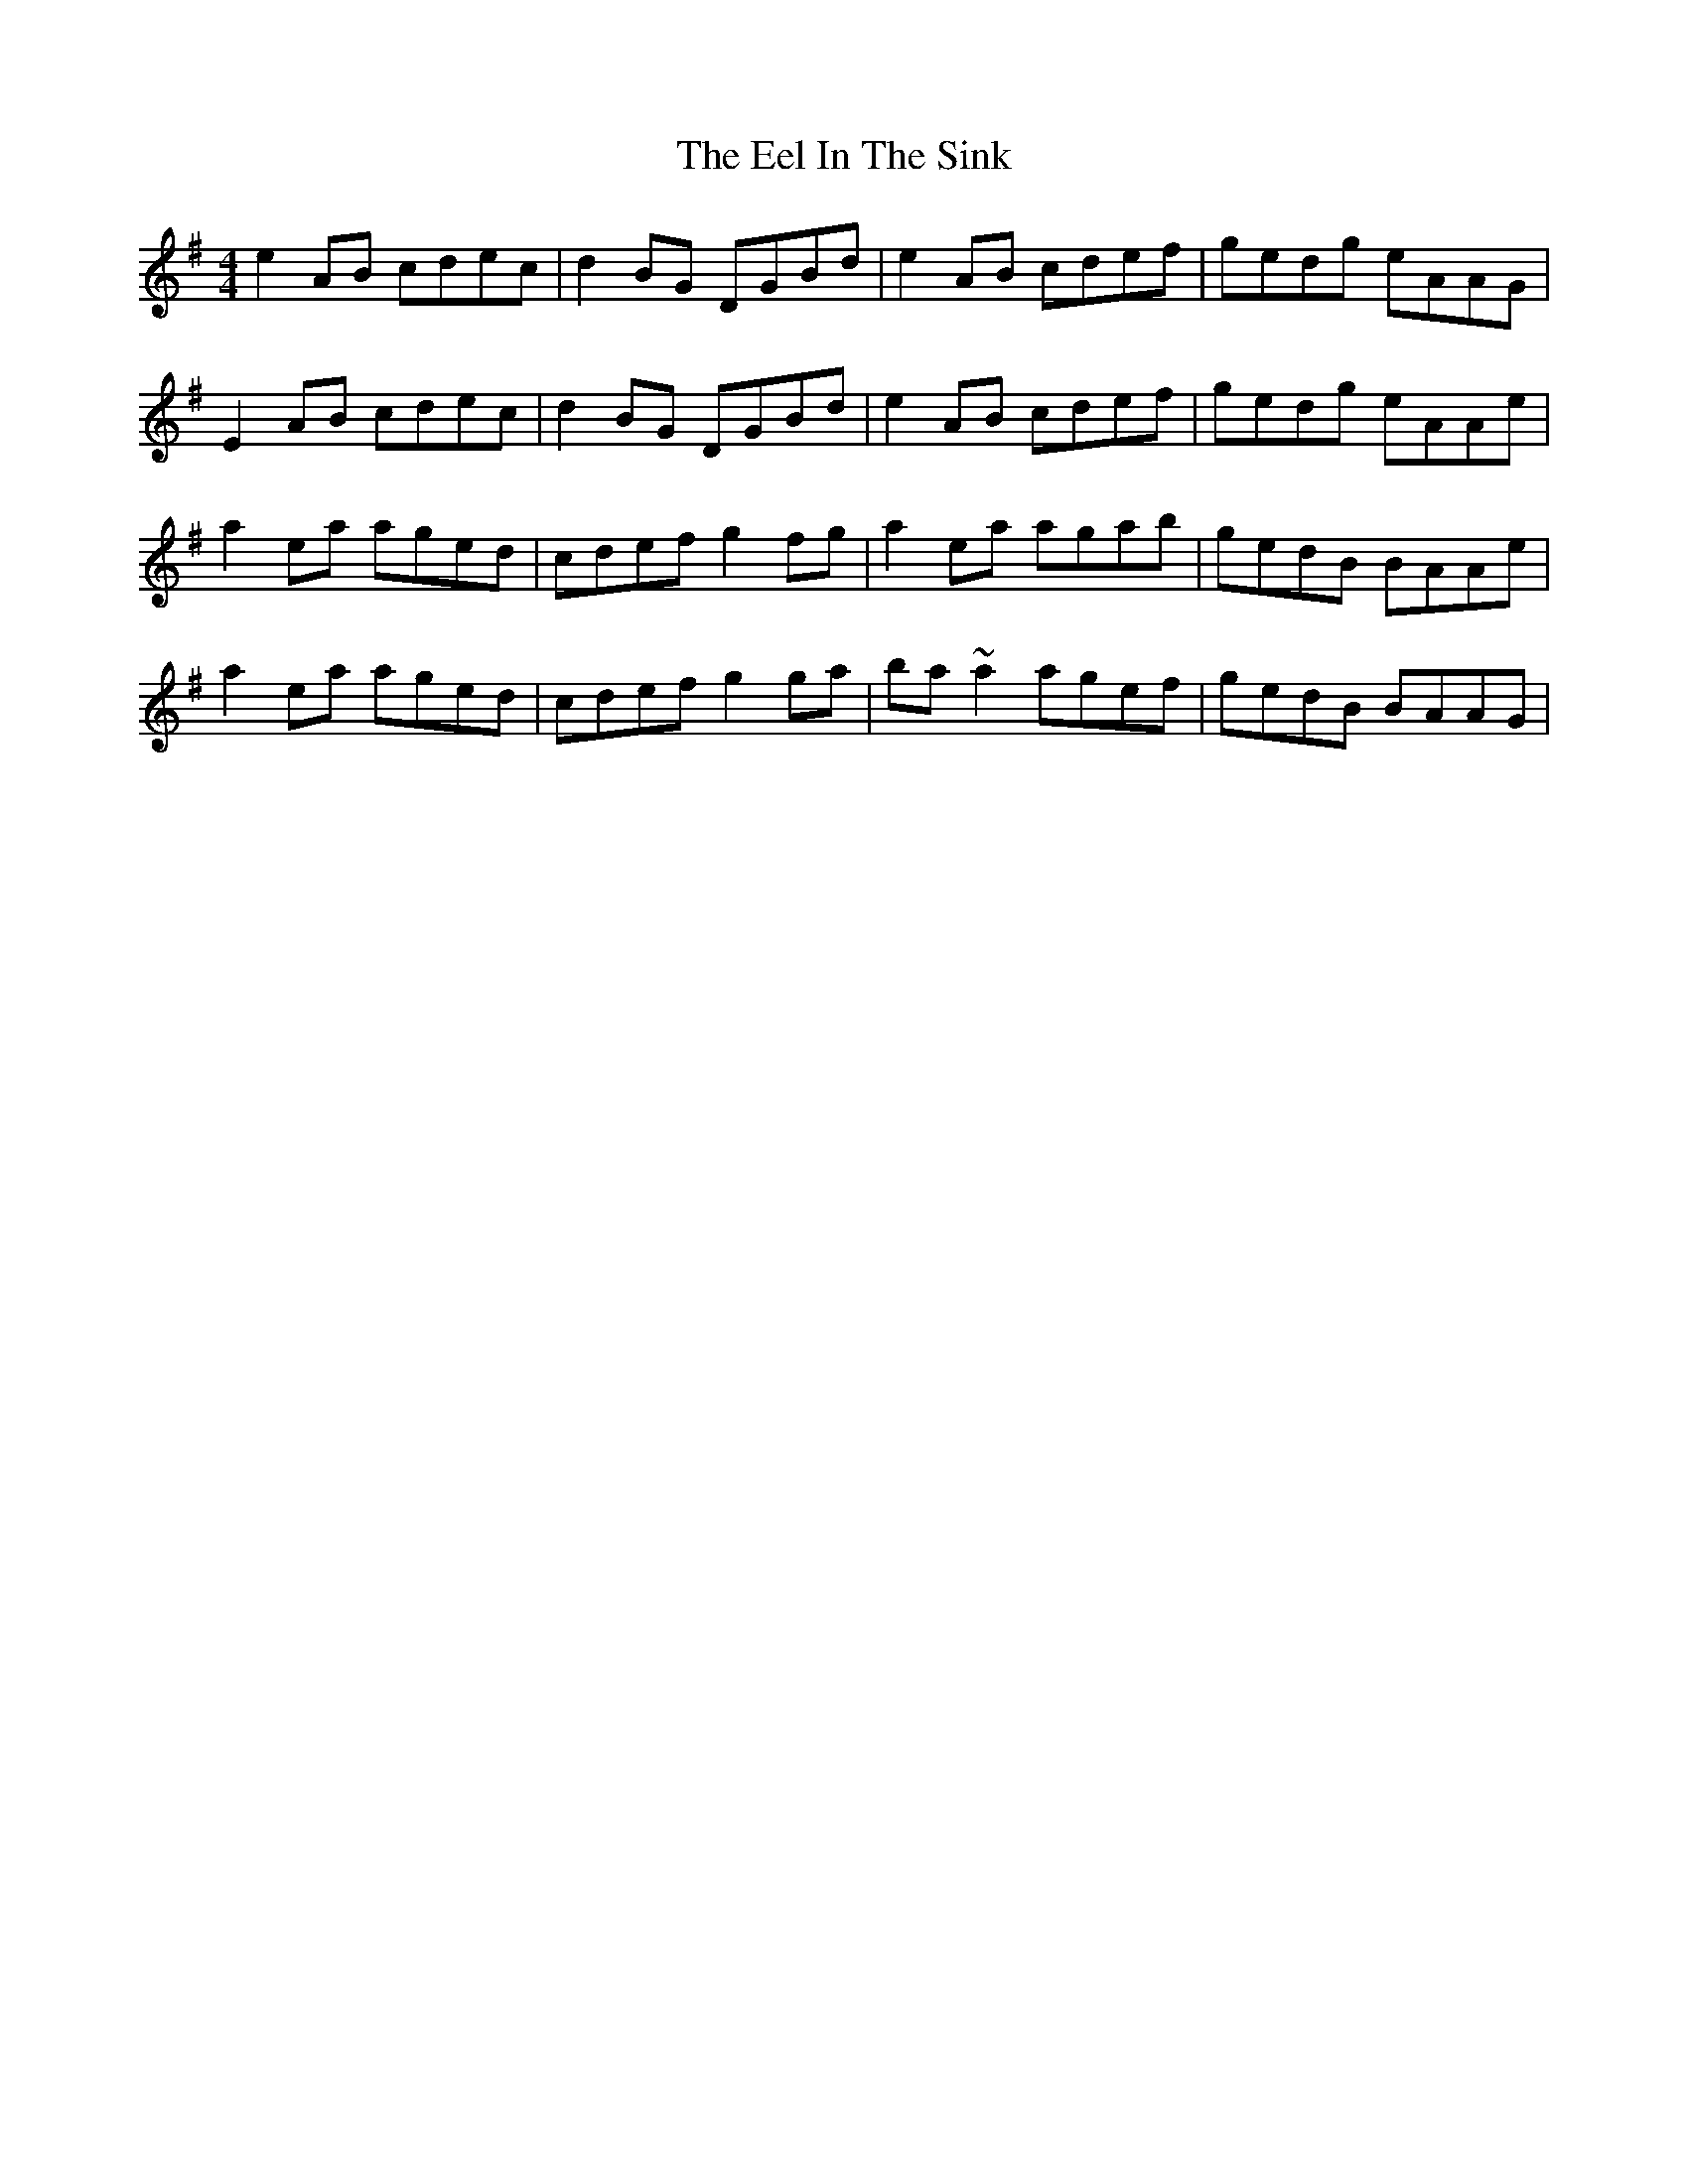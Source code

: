 X: 11591
T: Eel In The Sink, The
R: reel
M: 4/4
K: Adorian
e2AB cdec|d2BG DGBd|e2AB cdef|gedg eAAG|
E2AB cdec|d2BG DGBd|e2AB cdef|gedg eAAe|
a2ea aged|cdef g2fg|a2ea agab|gedB BAAe|
a2ea aged|cdef g2ga|ba~a2 agef|gedB BAAG|

